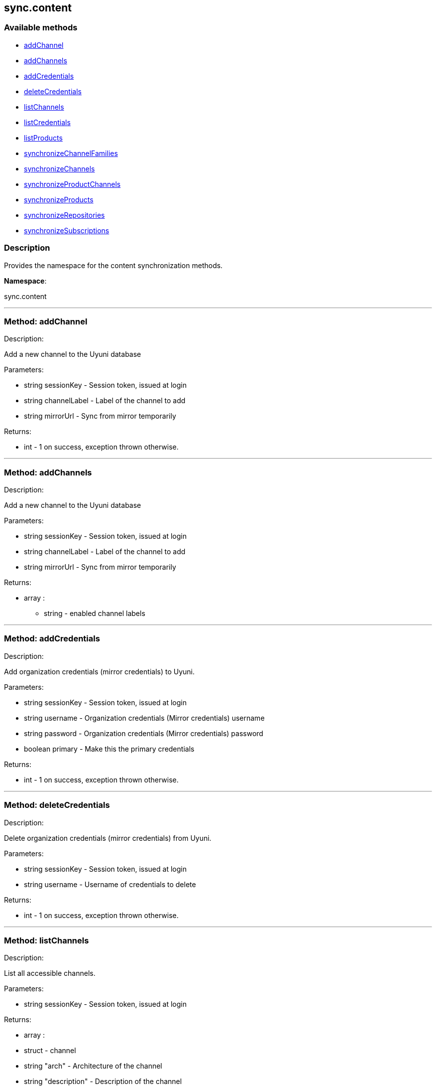 


[#sync_content]
== sync.content


=== Available methods

* <<sync_content-addChannel,addChannel>>
* <<sync_content-addChannels,addChannels>>
* <<sync_content-addCredentials,addCredentials>>
* <<sync_content-deleteCredentials,deleteCredentials>>
* <<sync_content-listChannels,listChannels>>
* <<sync_content-listCredentials,listCredentials>>
* <<sync_content-listProducts,listProducts>>
* <<sync_content-synchronizeChannelFamilies,synchronizeChannelFamilies>>
* <<sync_content-synchronizeChannels,synchronizeChannels>>
* <<sync_content-synchronizeProductChannels,synchronizeProductChannels>>
* <<sync_content-synchronizeProducts,synchronizeProducts>>
* <<sync_content-synchronizeRepositories,synchronizeRepositories>>
* <<sync_content-synchronizeSubscriptions,synchronizeSubscriptions>>

=== Description

Provides the namespace for the content synchronization methods.

*Namespace*:

sync.content

'''


[#sync_content-addChannel]
=== Method: addChannel 

Description:

Add a new channel to the Uyuni database




Parameters:

* [.string]#string#  sessionKey - Session token, issued at login
 
* [.string]#string#  channelLabel - Label of the channel to add
 
* [.string]#string#  mirrorUrl - Sync from mirror temporarily
 

Returns:

* [.int]#int#  - 1 on success, exception thrown otherwise.
 


'''


[#sync_content-addChannels]
=== Method: addChannels 

Description:

Add a new channel to the Uyuni database




Parameters:

* [.string]#string#  sessionKey - Session token, issued at login
 
* [.string]#string#  channelLabel - Label of the channel to add
 
* [.string]#string#  mirrorUrl - Sync from mirror temporarily
 

Returns:

* [.array]#array# :
** string - enabled channel labels
 


'''


[#sync_content-addCredentials]
=== Method: addCredentials 

Description:

Add organization credentials (mirror credentials) to Uyuni.




Parameters:

* [.string]#string#  sessionKey - Session token, issued at login
 
* [.string]#string#  username - Organization credentials
                                                  (Mirror credentials) username
 
* [.string]#string#  password - Organization credentials
                                                  (Mirror credentials) password
 
* [.boolean]#boolean#  primary - Make this the primary credentials
 

Returns:

* [.int]#int#  - 1 on success, exception thrown otherwise.
 


'''


[#sync_content-deleteCredentials]
=== Method: deleteCredentials 

Description:

Delete organization credentials (mirror credentials) from Uyuni.




Parameters:

* [.string]#string#  sessionKey - Session token, issued at login
 
* [.string]#string#  username - Username of credentials to delete
 

Returns:

* [.int]#int#  - 1 on success, exception thrown otherwise.
 


'''


[#sync_content-listChannels]
=== Method: listChannels 

Description:

List all accessible channels.




Parameters:

* [.string]#string#  sessionKey - Session token, issued at login
 

Returns:

* [.array]#array# :
                       * [.struct]#struct#  - channel
     * [.string]#string#  "arch" - Architecture of the channel
     * [.string]#string#  "description" - Description of the channel
     * [.string]#string#  "family" - Channel family label
     * [.boolean]#boolean#  "is_signed" - Channel has signed metadata
     * [.string]#string#  "label" - Label of the channel
     * [.string]#string#  "name" - Name of the channel
     * [.boolean]#boolean#  "optional" - Channel is optional
     * [.string]#string#  "parent" - The label of the parent channel
     * [.string]#string#  "product_name" - Product name
     * [.string]#string#  "product_version" - Product version
     * [.string]#string#  "source_url" - Repository source URL
     * [.string]#string#  "status" - Status: available, unavailable or installed
     * [.string]#string#  "summary" - Channel summary
     * [.string]#string#  "update_tag" - Update tag
   // no end needed
 
                    // no end needed
 


'''


[#sync_content-listCredentials]
=== Method: listCredentials 

Description:

List organization credentials (mirror credentials) available in
             Uyuni.




Parameters:

* [.string]#string#  sessionKey - Session token, issued at login
 

Returns:

* [.array]#array# :
                       * [.struct]#struct#  - credentials
     * [.int]#int#  "id" - ID of the credentials
     * [.string]#string#  "user" - username
     * [.boolean]#boolean#  "isPrimary" - primary
   // no end needed
 
                    // no end needed
 


'''


[#sync_content-listProducts]
=== Method: listProducts 

Description:

List all accessible products.




Parameters:

* [.string]#string#  sessionKey - Session token, issued at login
 

Returns:

* [.array]#array# :
                       * [.struct]#struct#  - product
     * [.string]#string#  "friendly_name" - Friendly name of the product
     * [.string]#string#  "arch" - Architecture
     * [.string]#string#  "status" - 'available', 'unavailable' or 'installed'
     * [.array]#array# :
       * [.struct]#struct#  - channel
     * [.string]#string#  "arch" - Architecture of the channel
     * [.string]#string#  "description" - Description of the channel
     * [.string]#string#  "family" - Channel family label
     * [.boolean]#boolean#  "is_signed" - Channel has signed metadata
     * [.string]#string#  "label" - Label of the channel
     * [.string]#string#  "name" - Name of the channel
     * [.boolean]#boolean#  "optional" - Channel is optional
     * [.string]#string#  "parent" - The label of the parent channel
     * [.string]#string#  "product_name" - Product name
     * [.string]#string#  "product_version" - Product version
     * [.string]#string#  "source_url" - Repository source URL
     * [.string]#string#  "status" - Status: available, unavailable or installed
     * [.string]#string#  "summary" - Channel summary
     * [.string]#string#  "update_tag" - Update tag
   // no end needed
 
     // no end needed
     * [.array]#array# :
       * [.struct]#struct#  - extension product
         * [.string]#string#  "friendly_name" - Friendly name of extension product
         * [.string]#string#  "arch" - Architecture
         * [.string]#string#  "status" - 'available', 'unavailable' or 'installed'
         * [.array]#array# :
           * [.struct]#struct#  - channel
     * [.string]#string#  "arch" - Architecture of the channel
     * [.string]#string#  "description" - Description of the channel
     * [.string]#string#  "family" - Channel family label
     * [.boolean]#boolean#  "is_signed" - Channel has signed metadata
     * [.string]#string#  "label" - Label of the channel
     * [.string]#string#  "name" - Name of the channel
     * [.boolean]#boolean#  "optional" - Channel is optional
     * [.string]#string#  "parent" - The label of the parent channel
     * [.string]#string#  "product_name" - Product name
     * [.string]#string#  "product_version" - Product version
     * [.string]#string#  "source_url" - Repository source URL
     * [.string]#string#  "status" - Status: available, unavailable or installed
     * [.string]#string#  "summary" - Channel summary
     * [.string]#string#  "update_tag" - Update tag
   // no end needed
 
         // no end needed
       // no end needed
     // no end needed
     * [.boolean]#boolean#  "recommended" - Recommended
   // no end needed
 
                    // no end needed
 


'''


[#sync_content-synchronizeChannelFamilies]
=== Method: synchronizeChannelFamilies 

Description:

Synchronize channel families between the Customer Center
             and the Uyuni database.




Parameters:

* [.string]#string#  sessionKey - Session token, issued at login
 

Returns:

* [.int]#int#  - 1 on success, exception thrown otherwise.
 


'''


[#sync_content-synchronizeChannels]
=== Method: synchronizeChannels 

Description:

(Deprecated) Synchronize channels between the Customer Center
             and the Uyuni database.




Parameters:

* [.string]#string#  sessionKey - Session token, issued at login
 
* [.string]#string#  mirrorUrl - Sync from mirror temporarily
 

Returns:

* [.int]#int#  - 1 on success, exception thrown otherwise.
 


'''


[#sync_content-synchronizeProductChannels]
=== Method: synchronizeProductChannels (Deprecated)

Description:

(Deprecated) Synchronize SUSE product channels between the Customer Center
             and the Uyuni database.


Deprecated - Synchronize SUSE product channels between the Customer Center
 and the Uyuni database.
 This method is one step of the whole refresh cycle.


Parameters:

* [.string]#string#  sessionKey - Session token, issued at login
 

Returns:

* [.int]#int#  - 1 on success, exception thrown otherwise.
 


'''


[#sync_content-synchronizeProducts]
=== Method: synchronizeProducts 

Description:

Synchronize SUSE products between the Customer Center
             and the Uyuni database.




Parameters:

* [.string]#string#  sessionKey - Session token, issued at login
 

Returns:

* [.int]#int#  - 1 on success, exception thrown otherwise.
 


'''


[#sync_content-synchronizeRepositories]
=== Method: synchronizeRepositories 

Description:

Synchronize repositories between the Customer Center
             and the Uyuni database.




Parameters:

* [.string]#string#  sessionKey - Session token, issued at login
 
* [.string]#string#  mirrorUrl - Optional mirror url or null
 

Returns:

* [.int]#int#  - 1 on success, exception thrown otherwise.
 


'''


[#sync_content-synchronizeSubscriptions]
=== Method: synchronizeSubscriptions 

Description:

Synchronize subscriptions between the Customer Center
             and the Uyuni database.




Parameters:

* [.string]#string#  sessionKey - Session token, issued at login
 

Returns:

* [.int]#int#  - 1 on success, exception thrown otherwise.
 


'''

